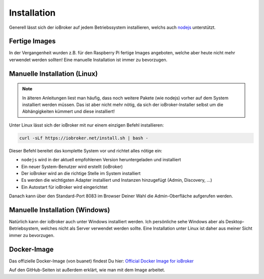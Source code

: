 .. _getting-started-installation:

Installation
============

Generell lässt sich der ioBroker auf jedem Betriebssystem installieren, welchs auch `nodejs <https://nodejs.org/en/>`_ unterstützt.

Fertige Images
--------------

In der Vergangenheit wurden z.B. für den Raspberry Pi fertige Images angeboten, welche aber heute nicht mehr verwendet werden sollten! Eine manuelle Installation ist immer zu bevorzugen.

Manuelle Installation (Linux)
-----------------------------

.. note::
    In älteren Anleitungen liest man häufig, dass noch weitere Pakete (wie nodejs) vorher auf dem System installiert werden müssen. Das ist aber nicht mehr nötig, da sich der ioBroker-Installer selbst um die Abhängigkeiten kümmert und diese installiert!

Unter Linux lässt sich der ioBroker mit nur einem einzigen Befehl installieren:

.. code:: console

    curl -sLf https://iobroker.net/install.sh | bash -

Dieser Befehl bereitet das komplette System vor und richtet alles nötige ein:

- ``nodejs`` wird in der aktuell empfohlenen Version heruntergeladen und installiert
- Ein neuer System-Benutzer wird erstellt (ioBroker)
- Der ioBroker wird an die richtige Stelle im System installiert
- Es werden die wichtigsten Adapter installiert und Instanzen hinzugefügt (Admin, Discovery, ...)
- Ein Autostart für ioBroker wird eingerichtet

Danach kann über den Standard-Port 8083 im Browser Deiner Wahl die Admin-Oberfläche aufgerufen werden.

Manuelle Installation (Windows)
-------------------------------

Natürlich kann der ioBroker auch unter Windows installiert werden. Ich persönliche sehe Windows aber als Desktop-Betriebsystem, welches nicht als Server verwendet werden sollte. Eine Installation unter Linux ist daher aus meiner Sicht immer zu bevorzugen.

Docker-Image
------------

Das offizielle Docker-Image (von buanet) findest Du hier: `Official Docker Image for ioBroker <https://github.com/buanet/ioBroker.docker>`_

Auf den GitHub-Seiten ist außerdem erklärt, wie man mit dem Image arbeitet.